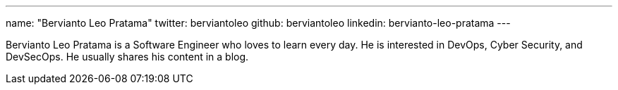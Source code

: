 ---
name: "Bervianto Leo Pratama"
twitter: berviantoleo
github: berviantoleo
linkedin: bervianto-leo-pratama
---

Bervianto Leo Pratama is a Software Engineer who loves to learn every day. He is interested in DevOps, Cyber Security, and DevSecOps. He usually shares his content in a blog.